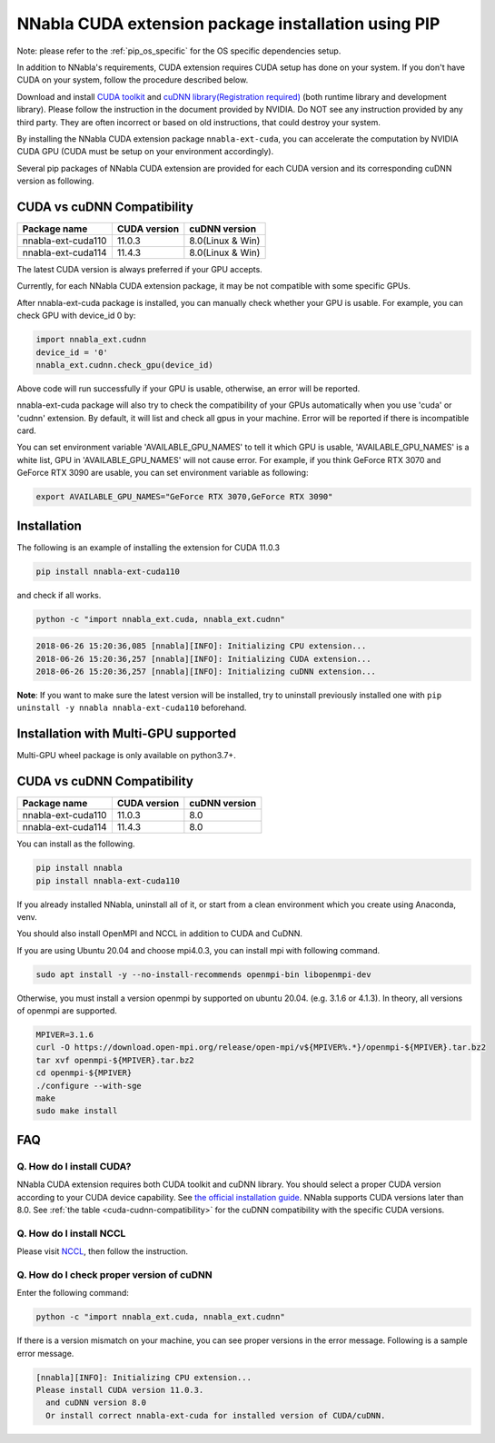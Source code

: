 .. _pip-installation-cuda:

NNabla CUDA extension package installation using PIP
====================================================

Note: please refer to the :ref:`pip_os_specific` for the OS specific dependencies setup.

In addition to NNabla's requirements, CUDA extension requires CUDA setup has done on your system. If you don't have CUDA on your system, follow the procedure described below.

Download and install `CUDA toolkit <https://developer.nvidia.com/cuda-downloads>`_ and `cuDNN library(Registration required) <https://developer.nvidia.com/rdp/cudnn-download>`_ (both runtime library and development library). Please follow the instruction in the document provided by NVIDIA. Do NOT see any instruction provided by any third party. They are often incorrect or based on old instructions, that could destroy your system.

By installing the NNabla CUDA extension package ``nnabla-ext-cuda``, you can accelerate the computation by NVIDIA CUDA GPU (CUDA must be setup on your environment accordingly).

Several pip packages of NNabla CUDA extension are provided for each CUDA version and its corresponding cuDNN version as following.

.. _cuda-cudnn-compatibility:

CUDA vs cuDNN Compatibility
---------------------------

================== ============ =====================
Package name       CUDA version cuDNN version
================== ============ =====================
nnabla-ext-cuda110 11.0.3       8.0(Linux & Win)
nnabla-ext-cuda114 11.4.3       8.0(Linux & Win)
================== ============ =====================

The latest CUDA version is always preferred if your GPU accepts.

Currently, for each NNabla CUDA extension package, it may be not compatible with some specific GPUs.

After nnabla-ext-cuda package is installed, you can manually check whether your GPU is usable.
For example, you can check GPU with device_id 0 by:

.. code-block:: python

   import nnabla_ext.cudnn
   device_id = '0'
   nnabla_ext.cudnn.check_gpu(device_id)

Above code will run successfully if your GPU is usable, otherwise, an error will be reported.

nnabla-ext-cuda package will also try to check the compatibility of your GPUs automatically when you use 'cuda' or 'cudnn' extension.
By default, it will list and check all gpus in your machine. Error will be reported if there is incompatible card.

You can set environment variable 'AVAILABLE_GPU_NAMES' to tell it which GPU is usable, 'AVAILABLE_GPU_NAMES' is a white list, GPU in 'AVAILABLE_GPU_NAMES' will not cause error.
For example, if you think GeForce RTX 3070 and GeForce RTX 3090 are usable, you can set environment variable as following:

.. code-block:: bash

	export AVAILABLE_GPU_NAMES="GeForce RTX 3070,GeForce RTX 3090"


Installation
------------

The following is an example of installing the extension for CUDA 11.0.3

.. code-block:: bash

	pip install nnabla-ext-cuda110

and check if all works.

.. code-block:: bash

  python -c "import nnabla_ext.cuda, nnabla_ext.cudnn"

.. code-block:: bash

  2018-06-26 15:20:36,085 [nnabla][INFO]: Initializing CPU extension...
  2018-06-26 15:20:36,257 [nnabla][INFO]: Initializing CUDA extension...
  2018-06-26 15:20:36,257 [nnabla][INFO]: Initializing cuDNN extension...

**Note**: If you want to make sure the latest version will be installed, try to uninstall previously installed one with ``pip uninstall -y nnabla nnabla-ext-cuda110`` beforehand.


.. _pip-installation-distributed:

Installation with Multi-GPU supported
-------------------------------------

Multi-GPU wheel package is only available on python3.7+.

.. _cuda-cudnn-compatibility:

CUDA vs cuDNN Compatibility
---------------------------

=================================== ============ =============
Package name                        CUDA version cuDNN version
=================================== ============ =============
nnabla-ext-cuda110                  11.0.3       8.0
nnabla-ext-cuda114                  11.4.3       8.0
=================================== ============ =============

You can install as the following.

.. code-block:: bash

  pip install nnabla
  pip install nnabla-ext-cuda110


If you already installed NNabla, uninstall all of it, or start from a clean environment which you create using Anaconda, venv.


You should also install OpenMPI and NCCL in addition to CUDA and CuDNN.

If you are using Ubuntu 20.04 and choose mpi4.0.3, you can install mpi with following command.

.. code-block:: bash

  sudo apt install -y --no-install-recommends openmpi-bin libopenmpi-dev

Otherwise, you must install a version openmpi by supported on ubuntu 20.04. (e.g. 3.1.6 or 4.1.3). In theory, all versions of openmpi are supported.

.. code-block:: bash

  MPIVER=3.1.6
  curl -O https://download.open-mpi.org/release/open-mpi/v${MPIVER%.*}/openmpi-${MPIVER}.tar.bz2
  tar xvf openmpi-${MPIVER}.tar.bz2
  cd openmpi-${MPIVER}
  ./configure --with-sge
  make
  sudo make install


FAQ
---

Q. How do I install CUDA?
^^^^^^^^^^^^^^^^^^^^^^^^^

NNabla CUDA extension requires both CUDA toolkit and cuDNN library. You should select a proper CUDA version according to your CUDA device capability. See `the official installation guide <https://docs.nvidia.com/deeplearning/sdk/cudnn-install/index.html>`_. NNabla supports CUDA versions later than 8.0. See :ref:`the table <cuda-cudnn-compatibility>` for the cuDNN compatibility with the specific CUDA versions.


Q. How do I install NCCL
^^^^^^^^^^^^^^^^^^^^^^^^

Please visit `NCCL <https://developer.nvidia.com/nccl>`_, then follow the instruction.


Q. How do I check proper version of cuDNN
^^^^^^^^^^^^^^^^^^^^^^^^^^^^^^^^^^^^^^^^

Enter the following command:

.. code-block:: bash

  python -c "import nnabla_ext.cuda, nnabla_ext.cudnn"

If there is a version mismatch on your machine, you can see proper versions in the error message.
Following is a sample error message.

.. code-block:: bash

  [nnabla][INFO]: Initializing CPU extension...
  Please install CUDA version 11.0.3.
    and cuDNN version 8.0
    Or install correct nnabla-ext-cuda for installed version of CUDA/cuDNN.
